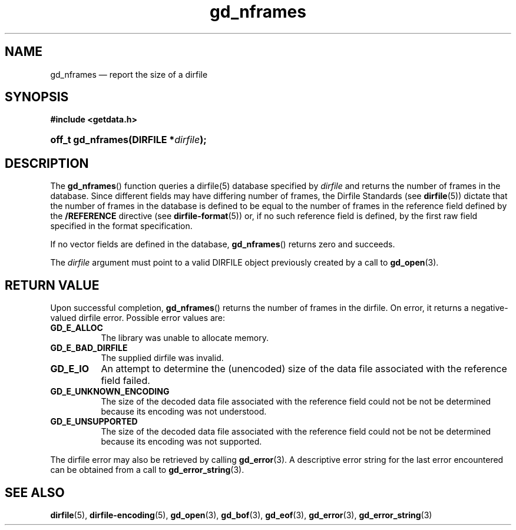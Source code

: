 .\" gd_nframes.3.  The gd_nframes man page.
.\"
.\" Copyright (C) 2008, 2010, 2011, 2014, 2015 D. V. Wiebe
.\"
.\""""""""""""""""""""""""""""""""""""""""""""""""""""""""""""""""""""""""
.\"
.\" This file is part of the GetData project.
.\"
.\" Permission is granted to copy, distribute and/or modify this document
.\" under the terms of the GNU Free Documentation License, Version 1.2 or
.\" any later version published by the Free Software Foundation; with no
.\" Invariant Sections, with no Front-Cover Texts, and with no Back-Cover
.\" Texts.  A copy of the license is included in the `COPYING.DOC' file
.\" as part of this distribution.
.\"
.TH gd_nframes 3 "5 November 2015" "Version 0.10.0" "GETDATA"
.SH NAME
gd_nframes \(em report the size of a dirfile
.SH SYNOPSIS
.B #include <getdata.h>
.HP
.nh
.ad l
.BI "off_t gd_nframes(DIRFILE *" dirfile );
.hy
.ad n
.SH DESCRIPTION
The
.BR gd_nframes ()
function queries a dirfile(5) database specified by
.I dirfile
and returns the number of frames in the database.  Since different fields may
have differing number of frames, the Dirfile Standards (see
.BR dirfile (5))
dictate that the number of frames in the database is defined to be equal to the
number of frames in the reference field defined by the
.B /REFERENCE
directive (see
.BR dirfile-format (5))
or, if no such reference field is defined, by the first raw field specified in
the format specification.

If no vector fields are defined in the database,
.BR gd_nframes ()
returns zero and succeeds.

The 
.I dirfile
argument must point to a valid DIRFILE object previously created by a call to
.BR gd_open (3).

.SH RETURN VALUE
Upon successful completion,
.BR gd_nframes ()
returns the number of frames in the dirfile.  On error, it returns a
negative-valued dirfile error.  Possible error values are:
.TP 8
.B GD_E_ALLOC
The library was unable to allocate memory.
.TP
.B GD_E_BAD_DIRFILE
The supplied dirfile was invalid.
.TP
.B GD_E_IO
An attempt to determine the (unencoded) size of the data file associated with
the reference field failed.
.TP
.B GD_E_UNKNOWN_ENCODING
The size of the decoded data file associated with the reference field could not
be not be determined because its encoding was not understood.
.TP
.B GD_E_UNSUPPORTED
The size of the decoded data file associated with the reference field could not
be not be determined because its encoding was not supported.
.PP
The dirfile error may also be retrieved by calling
.BR gd_error (3).
A descriptive error string for the last error encountered can be obtained from
a call to
.BR gd_error_string (3).
.SH SEE ALSO
.BR dirfile (5),
.BR dirfile-encoding (5),
.BR gd_open (3),
.BR gd_bof (3),
.BR gd_eof (3),
.BR gd_error (3),
.BR gd_error_string (3)
